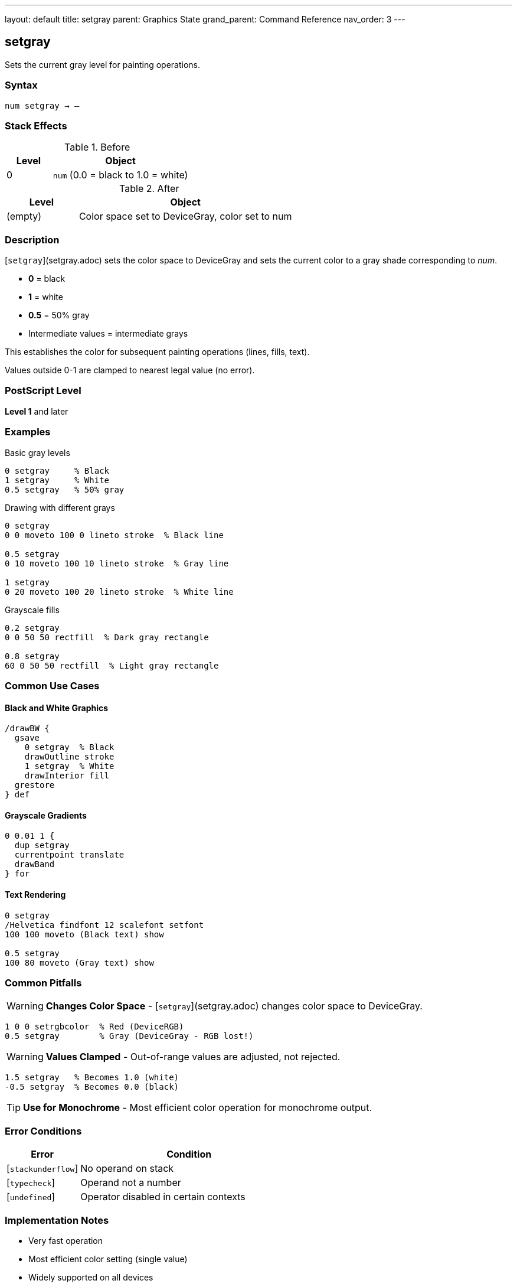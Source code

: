 ---
layout: default
title: setgray
parent: Graphics State
grand_parent: Command Reference
nav_order: 3
---

== setgray

Sets the current gray level for painting operations.

=== Syntax

----
num setgray → –
----

=== Stack Effects

.Before
[cols="1,3"]
|===
| Level | Object

| 0
| `num` (0.0 = black to 1.0 = white)
|===

.After
[cols="1,3"]
|===
| Level | Object

| (empty)
| Color space set to DeviceGray, color set to num
|===

=== Description

[`setgray`](setgray.adoc) sets the color space to DeviceGray and sets the current color to a gray shade corresponding to _num_.

* **0** = black
* **1** = white
* **0.5** = 50% gray
* Intermediate values = intermediate grays

This establishes the color for subsequent painting operations (lines, fills, text).

Values outside 0-1 are clamped to nearest legal value (no error).

=== PostScript Level

*Level 1* and later

=== Examples

.Basic gray levels
[source,postscript]
----
0 setgray     % Black
1 setgray     % White
0.5 setgray   % 50% gray
----

.Drawing with different grays
[source,postscript]
----
0 setgray
0 0 moveto 100 0 lineto stroke  % Black line

0.5 setgray
0 10 moveto 100 10 lineto stroke  % Gray line

1 setgray
0 20 moveto 100 20 lineto stroke  % White line
----

.Grayscale fills
[source,postscript]
----
0.2 setgray
0 0 50 50 rectfill  % Dark gray rectangle

0.8 setgray
60 0 50 50 rectfill  % Light gray rectangle
----

=== Common Use Cases

==== Black and White Graphics

[source,postscript]
----
/drawBW {
  gsave
    0 setgray  % Black
    drawOutline stroke
    1 setgray  % White
    drawInterior fill
  grestore
} def
----

==== Grayscale Gradients

[source,postscript]
----
0 0.01 1 {
  dup setgray
  currentpoint translate
  drawBand
} for
----

==== Text Rendering

[source,postscript]
----
0 setgray
/Helvetica findfont 12 scalefont setfont
100 100 moveto (Black text) show

0.5 setgray
100 80 moveto (Gray text) show
----

=== Common Pitfalls

WARNING: *Changes Color Space* - [`setgray`](setgray.adoc) changes color space to DeviceGray.

[source,postscript]
----
1 0 0 setrgbcolor  % Red (DeviceRGB)
0.5 setgray        % Gray (DeviceGray - RGB lost!)
----

WARNING: *Values Clamped* - Out-of-range values are adjusted, not rejected.

[source,postscript]
----
1.5 setgray   % Becomes 1.0 (white)
-0.5 setgray  % Becomes 0.0 (black)
----

TIP: *Use for Monochrome* - Most efficient color operation for monochrome output.

=== Error Conditions

[cols="1,3"]
|===
| Error | Condition

| [`stackunderflow`]
| No operand on stack

| [`typecheck`]
| Operand not a number

| [`undefined`]
| Operator disabled in certain contexts
|===

=== Implementation Notes

* Very fast operation
* Most efficient color setting (single value)
* Widely supported on all devices
* Default color space for many operations

=== See Also

* xref:setrgbcolor.adoc[`setrgbcolor`] - Set RGB color
* xref:setcmykcolor.adoc[`setcmykcolor`] - Set CMYK color (Level 2)
* xref:sethsbcolor.adoc[`sethsbcolor`] - Set HSB color
* xref:currentgray.adoc[`currentgray`] - Get current gray value
* Color operations (to be documented) - Advanced color spaces